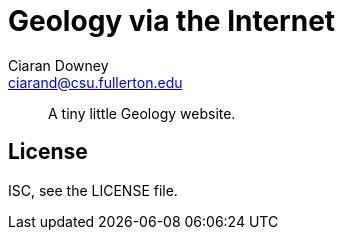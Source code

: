 Geology via the Internet
========================
Ciaran Downey <ciarand@csu.fullerton.edu>

[quote]
____
A tiny little Geology website.
____

License
-------
ISC, see the LICENSE file.
